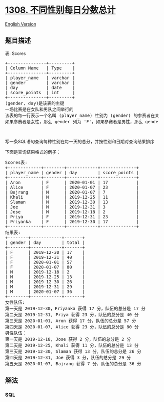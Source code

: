 * [[https://leetcode-cn.com/problems/running-total-for-different-genders][1308.
不同性别每日分数总计]]
  :PROPERTIES:
  :CUSTOM_ID: 不同性别每日分数总计
  :END:
[[./solution/1300-1399/1308.Running Total for Different Genders/README_EN.org][English
Version]]

** 题目描述
   :PROPERTIES:
   :CUSTOM_ID: 题目描述
   :END:

#+begin_html
  <!-- 这里写题目描述 -->
#+end_html

#+begin_html
  <p>
#+end_html

表: Scores

#+begin_html
  </p>
#+end_html

#+begin_html
  <pre>
  +---------------+---------+
  | Column Name   | Type    |
  +---------------+---------+
  | player_name   | varchar |
  | gender        | varchar |
  | day           | date    |
  | score_points  | int     |
  +---------------+---------+
  (gender, day)是该表的主键
  一场比赛是在女队和男队之间举行的
  该表的每一行表示一个名叫 (player_name) 性别为 (gender) 的参赛者在某一天获得了 (score_points) 的分数
  如果参赛者是女性，那么 gender 列为 &#39;F&#39;，如果参赛者是男性，那么 gender 列为 &#39;M&#39;
  </pre>
#+end_html

#+begin_html
  <p>
#+end_html

 

#+begin_html
  </p>
#+end_html

#+begin_html
  <p>
#+end_html

写一条SQL语句查询每种性别在每一天的总分，并按性别和日期对查询结果排序

#+begin_html
  </p>
#+end_html

#+begin_html
  <p>
#+end_html

下面是查询结果格式的例子：

#+begin_html
  </p>
#+end_html

#+begin_html
  <pre>
  Scores表:
  +-------------+--------+------------+--------------+
  | player_name | gender | day        | score_points |
  +-------------+--------+------------+--------------+
  | Aron        | F      | 2020-01-01 | 17           |
  | Alice       | F      | 2020-01-07 | 23           |
  | Bajrang     | M      | 2020-01-07 | 7            |
  | Khali       | M      | 2019-12-25 | 11           |
  | Slaman      | M      | 2019-12-30 | 13           |
  | Joe         | M      | 2019-12-31 | 3            |
  | Jose        | M      | 2019-12-18 | 2            |
  | Priya       | F      | 2019-12-31 | 23           |
  | Priyanka    | F      | 2019-12-30 | 17           |
  +-------------+--------+------------+--------------+
  结果表:
  +--------+------------+-------+
  | gender | day        | total |
  +--------+------------+-------+
  | F      | 2019-12-30 | 17    |
  | F      | 2019-12-31 | 40    |
  | F      | 2020-01-01 | 57    |
  | F      | 2020-01-07 | 80    |
  | M      | 2019-12-18 | 2     |
  | M      | 2019-12-25 | 13    |
  | M      | 2019-12-30 | 26    |
  | M      | 2019-12-31 | 29    |
  | M      | 2020-01-07 | 36    |
  +--------+------------+-------+
  女性队伍:
  第一天是 2019-12-30，Priyanka 获得 17 分，队伍的总分是 17 分
  第二天是 2019-12-31, Priya 获得 23 分，队伍的总分是 40 分
  第三天是 2020-01-01, Aron 获得 17 分，队伍的总分是 57 分
  第四天是 2020-01-07, Alice 获得 23 分，队伍的总分是 80 分
  男性队伍：
  第一天是 2019-12-18, Jose 获得 2 分，队伍的总分是 2 分
  第二天是 2019-12-25, Khali 获得 11 分，队伍的总分是 13 分
  第三天是 2019-12-30, Slaman 获得 13 分，队伍的总分是 26 分
  第四天是 2019-12-31, Joe 获得 3 分，队伍的总分是 29 分
  第五天是 2020-01-07, Bajrang 获得 7 分，队伍的总分是 36 分
  </pre>
#+end_html

** 解法
   :PROPERTIES:
   :CUSTOM_ID: 解法
   :END:

#+begin_html
  <!-- 这里可写通用的实现逻辑 -->
#+end_html

#+begin_html
  <!-- tabs:start -->
#+end_html

*** *SQL*
    :PROPERTIES:
    :CUSTOM_ID: sql
    :END:
#+begin_src sql
#+end_src

#+begin_html
  <!-- tabs:end -->
#+end_html
